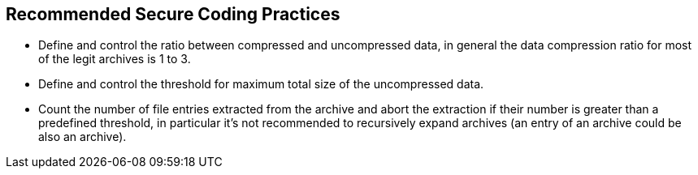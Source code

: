 == Recommended Secure Coding Practices

* Define and control the ratio between compressed and uncompressed data, in general the data compression ratio for most of the legit archives is 1 to 3.
* Define and control the threshold for maximum total size of the uncompressed data.
* Count the number of file entries extracted from the archive and abort the extraction if their number is greater than a predefined threshold, in particular it's not recommended to recursively expand archives (an entry of an archive could be also an archive).
